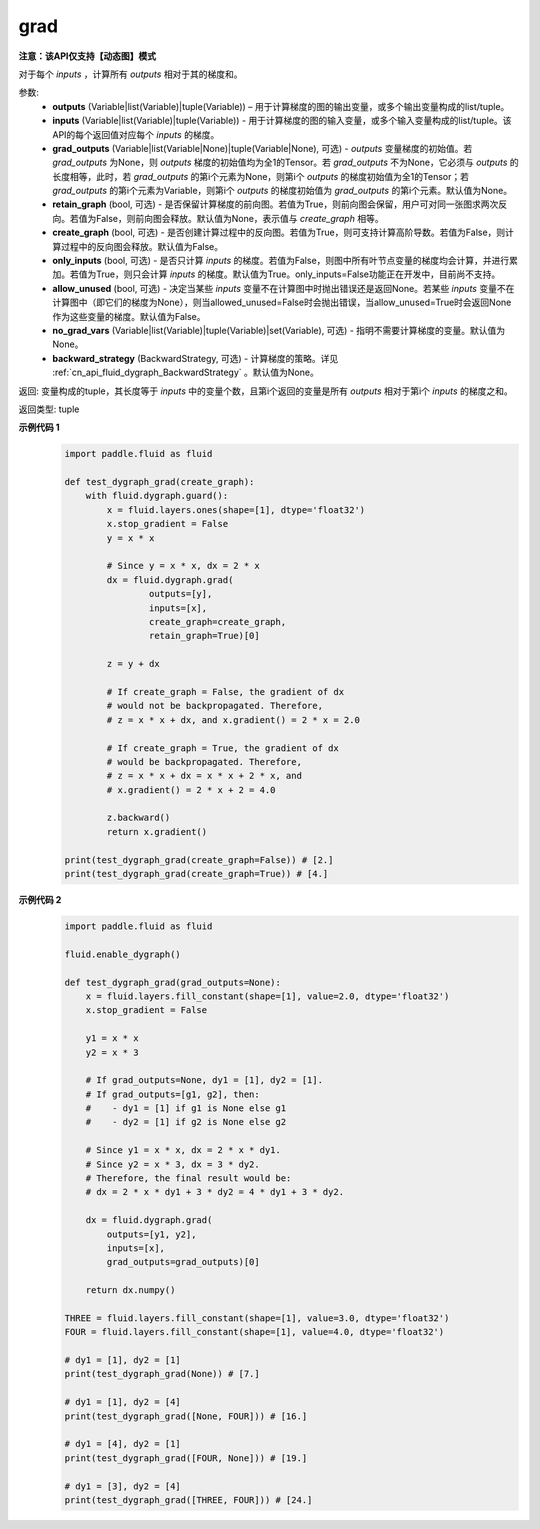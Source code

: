 .. _cn_api_fluid_dygraph_grad:

grad
-------------------------------

**注意：该API仅支持【动态图】模式**

.. py:method:: paddle.fluid.dygraph.grad(outputs, inputs, grad_outputs=None, retain_graph=None, create_graph=False, only_inputs=True, allow_unused=False, no_grad_vars=None, backward_strategy=None)

对于每个 `inputs` ，计算所有 `outputs` 相对于其的梯度和。

参数:
    - **outputs** (Variable|list(Variable)|tuple(Variable)) – 用于计算梯度的图的输出变量，或多个输出变量构成的list/tuple。
    - **inputs** (Variable|list(Variable)|tuple(Variable)) - 用于计算梯度的图的输入变量，或多个输入变量构成的list/tuple。该API的每个返回值对应每个 `inputs` 的梯度。
    - **grad_outputs** (Variable|list(Variable|None)|tuple(Variable|None), 可选) - `outputs` 变量梯度的初始值。若 `grad_outputs` 为None，则 `outputs` 梯度的初始值均为全1的Tensor。若 `grad_outputs` 不为None，它必须与 `outputs` 的长度相等，此时，若 `grad_outputs` 的第i个元素为None，则第i个 `outputs` 的梯度初始值为全1的Tensor；若 `grad_outputs` 的第i个元素为Variable，则第i个 `outputs` 的梯度初始值为 `grad_outputs` 的第i个元素。默认值为None。
    - **retain_graph** (bool, 可选) - 是否保留计算梯度的前向图。若值为True，则前向图会保留，用户可对同一张图求两次反向。若值为False，则前向图会释放。默认值为None，表示值与 `create_graph` 相等。
    - **create_graph** (bool, 可选) - 是否创建计算过程中的反向图。若值为True，则可支持计算高阶导数。若值为False，则计算过程中的反向图会释放。默认值为False。
    - **only_inputs** (bool, 可选) - 是否只计算 `inputs` 的梯度。若值为False，则图中所有叶节点变量的梯度均会计算，并进行累加。若值为True，则只会计算 `inputs` 的梯度。默认值为True。only_inputs=False功能正在开发中，目前尚不支持。
    - **allow_unused** (bool, 可选) - 决定当某些 `inputs` 变量不在计算图中时抛出错误还是返回None。若某些 `inputs` 变量不在计算图中（即它们的梯度为None），则当allowed_unused=False时会抛出错误，当allow_unused=True时会返回None作为这些变量的梯度。默认值为False。
    - **no_grad_vars** (Variable|list(Variable)|tuple(Variable)|set(Variable), 可选) - 指明不需要计算梯度的变量。默认值为None。
    - **backward_strategy** (BackwardStrategy, 可选) - 计算梯度的策略。详见 :ref:`cn_api_fluid_dygraph_BackwardStrategy` 。默认值为None。

返回: 变量构成的tuple，其长度等于 `inputs` 中的变量个数，且第i个返回的变量是所有 `outputs` 相对于第i个 `inputs` 的梯度之和。

返回类型: tuple

**示例代码 1**
  .. code-block:: python

        import paddle.fluid as fluid

        def test_dygraph_grad(create_graph):
            with fluid.dygraph.guard():
                x = fluid.layers.ones(shape=[1], dtype='float32')
                x.stop_gradient = False
                y = x * x

                # Since y = x * x, dx = 2 * x
                dx = fluid.dygraph.grad(
                        outputs=[y],
                        inputs=[x],
                        create_graph=create_graph,
                        retain_graph=True)[0]

                z = y + dx

                # If create_graph = False, the gradient of dx
                # would not be backpropagated. Therefore,
                # z = x * x + dx, and x.gradient() = 2 * x = 2.0

                # If create_graph = True, the gradient of dx
                # would be backpropagated. Therefore,
                # z = x * x + dx = x * x + 2 * x, and
                # x.gradient() = 2 * x + 2 = 4.0

                z.backward()
                return x.gradient()

        print(test_dygraph_grad(create_graph=False)) # [2.]
        print(test_dygraph_grad(create_graph=True)) # [4.]

**示例代码 2**
  .. code-block:: python

        import paddle.fluid as fluid

        fluid.enable_dygraph()

        def test_dygraph_grad(grad_outputs=None):
            x = fluid.layers.fill_constant(shape=[1], value=2.0, dtype='float32')
            x.stop_gradient = False

            y1 = x * x
            y2 = x * 3

            # If grad_outputs=None, dy1 = [1], dy2 = [1].
            # If grad_outputs=[g1, g2], then:
            #    - dy1 = [1] if g1 is None else g1
            #    - dy2 = [1] if g2 is None else g2

            # Since y1 = x * x, dx = 2 * x * dy1.
            # Since y2 = x * 3, dx = 3 * dy2.
            # Therefore, the final result would be:
            # dx = 2 * x * dy1 + 3 * dy2 = 4 * dy1 + 3 * dy2.

            dx = fluid.dygraph.grad(
                outputs=[y1, y2],
                inputs=[x],
                grad_outputs=grad_outputs)[0]

            return dx.numpy()

        THREE = fluid.layers.fill_constant(shape=[1], value=3.0, dtype='float32')
        FOUR = fluid.layers.fill_constant(shape=[1], value=4.0, dtype='float32')

        # dy1 = [1], dy2 = [1]
        print(test_dygraph_grad(None)) # [7.]

        # dy1 = [1], dy2 = [4]
        print(test_dygraph_grad([None, FOUR])) # [16.]

        # dy1 = [4], dy2 = [1]
        print(test_dygraph_grad([FOUR, None])) # [19.]

        # dy1 = [3], dy2 = [4]
        print(test_dygraph_grad([THREE, FOUR])) # [24.]
